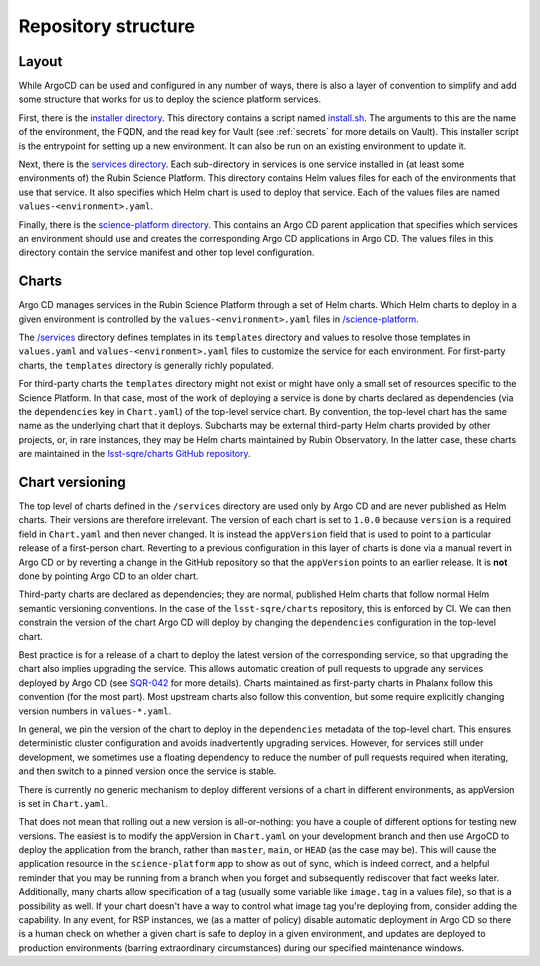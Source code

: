 ####################
Repository structure
####################

Layout
======

While ArgoCD can be used and configured in any number of ways, there is also a layer of convention to simplify and add some structure that works for us to deploy the science platform services.

First, there is the `installer directory <https://github.com/lsst-sqre/phalanx/tree/master/installer>`__.
This directory contains a script named `install.sh <https://github.com/lsst-sqre/phalanx/blob/master/installer/install.sh>`__.
The arguments to this are the name of the environment, the FQDN, and the read key for Vault (see :ref:`secrets` for more details on Vault).
This installer script is the entrypoint for setting up a new environment.
It can also be run on an existing environment to update it.

Next, there is the `services directory <https://github.com/lsst-sqre/phalanx/tree/master/services>`__.
Each sub-directory in services is one service installed in (at least some environments of) the Rubin Science Platform.
This directory contains Helm values files for each of the environments that use that service.
It also specifies which Helm chart is used to deploy that service.
Each of the values files are named ``values-<environment>.yaml``.

Finally, there is the `science-platform directory <https://github.com/lsst-sqre/phalanx/tree/master/science-platform>`__.
This contains an Argo CD parent application that specifies which services an environment should use and creates the corresponding Argo CD applications in Argo CD.
The values files in this directory contain the service manifest and other top level configuration.

Charts
======

Argo CD manages services in the Rubin Science Platform through a set of Helm charts.
Which Helm charts to deploy in a given environment is controlled by the ``values-<environment>.yaml`` files in `/science-platform <https://github.com/lsst-sqre/phalanx/tree/master/science-platform/>`__.

The `/services <https://github.com/lsst-sqre/phalanx/tree/master/services/>`__ directory defines templates in its ``templates`` directory and values to resolve those templates in ``values.yaml`` and ``values-<environment>.yaml`` files to customize the service for each environment.  For first-party charts, the ``templates`` directory is generally richly populated.

For third-party charts the ``templates`` directory might not exist or might have only a small set of resources specific to the Science Platform.  In that case, most of the work of deploying a service is done by charts declared as dependencies (via the ``dependencies`` key in ``Chart.yaml``) of the top-level service chart.
By convention, the top-level chart has the same name as the underlying chart that it deploys.
Subcharts may be external third-party Helm charts provided by other projects, or, in rare instances, they may be Helm charts maintained by Rubin Observatory.
In the latter case, these charts are maintained in the `lsst-sqre/charts GitHub repository <https://github.com/lsst-sqre/charts/>`__.

.. _chart-versioning:

Chart versioning
================

The top level of charts defined in the ``/services`` directory are used only by Argo CD and are never published as Helm charts.
Their versions are therefore irrelevant.
The version of each chart is set to ``1.0.0`` because ``version`` is a required field in ``Chart.yaml`` and then never changed.
It is instead the ``appVersion`` field that is used to point to a particular release of a first-person chart.  Reverting to a previous configuration in this layer of charts is done via a manual revert in Argo CD or by reverting a change in the GitHub repository so that the ``appVersion`` points to an earlier release.  It is **not** done by pointing Argo CD to an older chart.

Third-party charts are declared as dependencies; they are normal, published Helm charts that follow normal Helm semantic versioning conventions.
In the case of the ``lsst-sqre/charts`` repository, this is enforced by CI.
We can then constrain the version of the chart Argo CD will deploy by changing the ``dependencies`` configuration in the top-level chart.

Best practice is for a release of a chart to deploy the latest version of the corresponding service, so that upgrading the chart also implies upgrading the service.
This allows automatic creation of pull requests to upgrade any services deployed by Argo CD (see `SQR-042 <https://sqr-042.lsst.io/>`__ for more details).
Charts maintained as first-party charts in Phalanx follow this convention (for the most part).
Most upstream charts also follow this convention, but some require explicitly changing version numbers in ``values-*.yaml``.

In general, we pin the version of the chart to deploy in the ``dependencies`` metadata of the top-level chart.
This ensures deterministic cluster configuration and avoids inadvertently upgrading services.
However, for services still under development, we sometimes use a floating dependency to reduce the number of pull requests required when iterating, and then switch to a pinned version once the service is stable.

There is currently no generic mechanism to deploy different versions of a chart in different environments, as appVersion is set in ``Chart.yaml``.

That does not mean that rolling out a new version is all-or-nothing: you have a couple of different options for testing new versions.  The easiest is to modify the appVersion in ``Chart.yaml`` on your development branch and then use ArgoCD to deploy the application from the branch, rather than ``master``, ``main``, or ``HEAD`` (as the case may be).  This will cause the application resource in the ``science-platform`` app to show as out of sync, which is indeed correct, and a helpful reminder that you may be running from a branch when you forget and subsequently rediscover that fact weeks later.
Additionally, many charts allow specification of a tag (usually some variable like ``image.tag`` in a values file), so that is a possibility as well.  If your chart doesn't have a way to control what image tag you're deploying from, consider adding the capability.
In any event, for RSP instances, we (as a matter of policy) disable automatic deployment in Argo CD so there is a human check on whether a given chart is safe to deploy in a given environment, and updates are deployed to production environments (barring extraordinary circumstances) during our specified maintenance windows.
